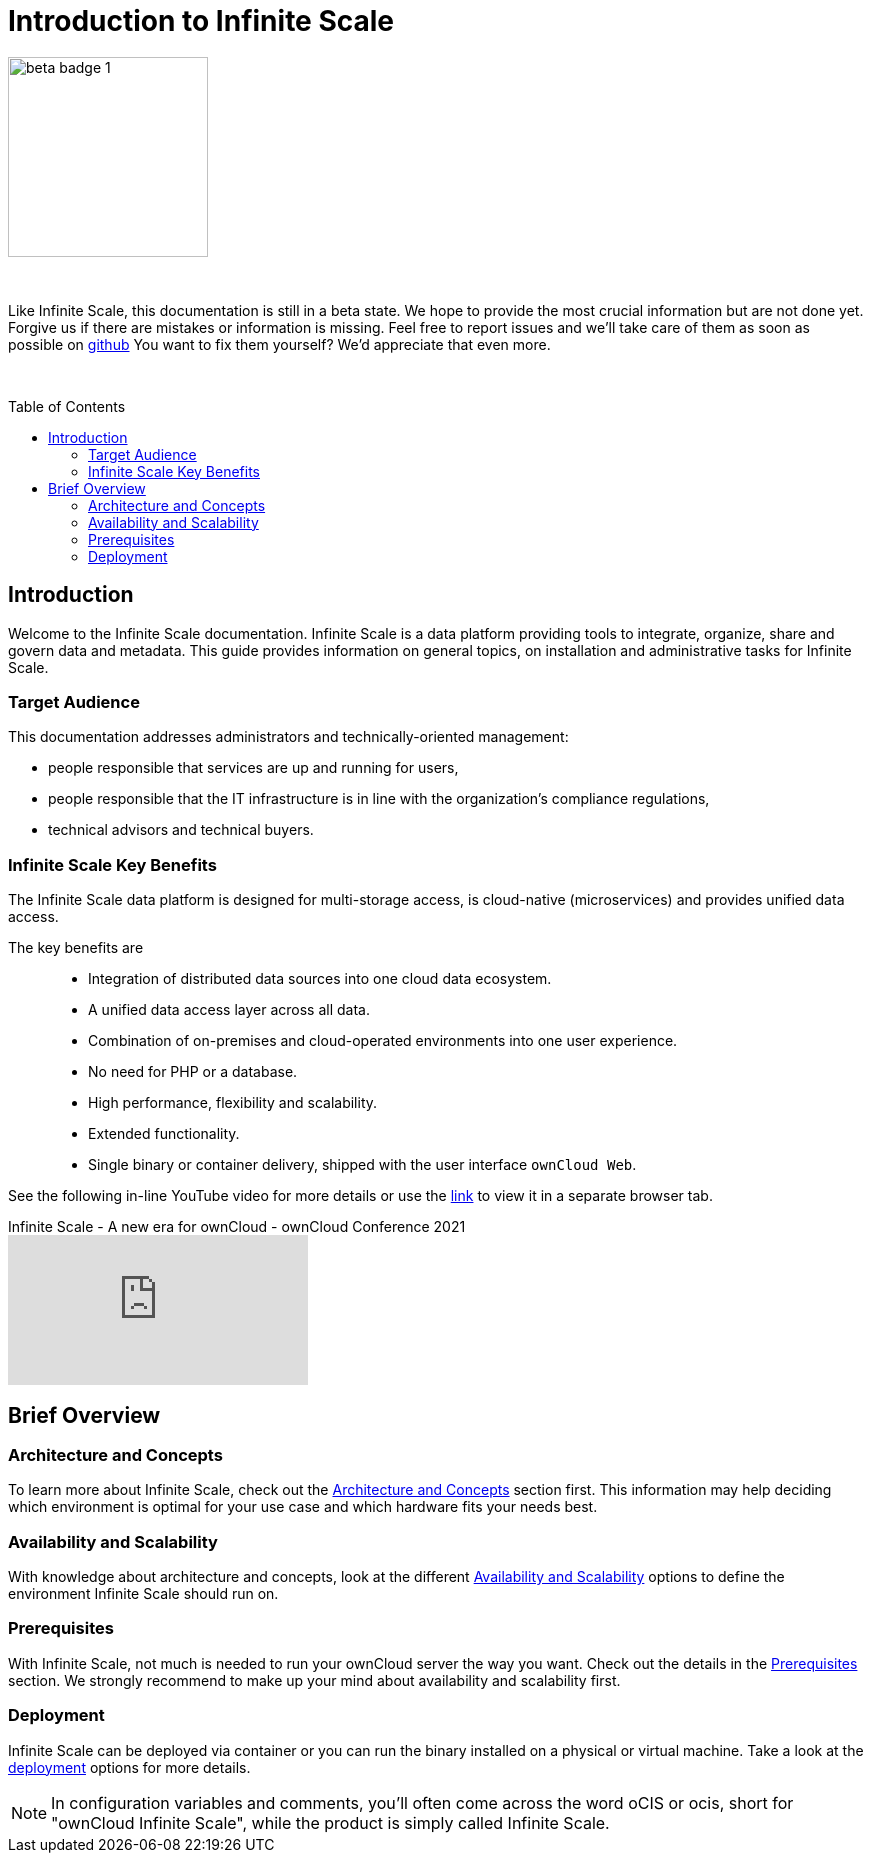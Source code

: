 = Introduction to Infinite Scale
:toc: macro
:toclevels: 2
:github-url: https://github.com/owncloud/docs-ocis/issues

// fixme: post beta phase, we have to remove this and fix the toc back to toc right

image::root/beta-badge-1.svg[width=200]

{empty} +

Like Infinite Scale, this documentation is still in a beta state. We hope to provide the most crucial information but are not done yet. Forgive us if there are mistakes or information is missing. Feel free to report issues and we'll take care of them as soon as possible on {github-url}[github] You want to fix them yourself? We'd appreciate that even more.

{empty} +

:ocis_youtube_long_url: https://www.youtube.com/watch?v=C4a4q9IGyFQ&list=PLXpTv1ixYy3-b5LScHyYqMNwEsZYgejdX&index=16
:ocis_youtube_short_url: C4a4q9IGyFQ

:description: Welcome to the Infinite Scale documentation. Infinite Scale is a data platform providing tools to integrate, organize, share and govern data and metadata. This guide provides information on general topics, on installation and administrative tasks for Infinite Scale.

toc::[]

== Introduction

{description}

=== Target Audience

This documentation addresses administrators and technically-oriented management:

* people responsible that services are up and running for users,
* people responsible that the IT infrastructure is in line with the organization's compliance regulations,
* technical advisors and technical buyers.

=== Infinite Scale Key Benefits

The Infinite Scale data platform is designed for multi-storage access, is cloud-native (microservices) and provides unified data access.

The key benefits are::

* Integration of distributed data sources into one cloud data ecosystem.
* A unified data access layer across all data.
* Combination of on-premises and cloud-operated environments into one user experience.
* No need for PHP or a database.
* High performance, flexibility and scalability.
* Extended functionality.
* Single binary or container delivery, shipped with the user interface `ownCloud Web`.

See the following in-line YouTube video for more details or use the link:{ocis_youtube_long_url}[link, window=_blank] to view it in a separate browser tab.

.Infinite Scale - A new era for ownCloud - ownCloud Conference 2021
video::{ocis_youtube_short_url}[youtube]

// fixme: we should have a cross-component link to ownCloud Web when available
// fixme: shall we have a feature list page ?

== Brief Overview

=== Architecture and Concepts

To learn more about Infinite Scale, check out the xref:architecture/architecture.adoc[Architecture and Concepts] section first. This information may help deciding which environment is optimal for your use case and which hardware fits your needs best.

=== Availability and Scalability

With knowledge about architecture and concepts, look at the different xref:availability_scaling/availability_scaling.adoc[Availability and Scalability] options to define the environment Infinite Scale should run on.

=== Prerequisites

With Infinite Scale, not much is needed to run your ownCloud server the way you want. Check out the details in the xref:prerequisites/prerequisites.adoc[Prerequisites] section. We strongly recommend to make up your mind about availability and scalability first.

=== Deployment

Infinite Scale can be deployed via container or you can run the binary installed on a physical or virtual machine. Take a look at the xref:deployment/index.adoc[deployment] options for more details.

////
=== Configuration

xref:configuration/index.adoc[Configuration] of Infinite Scale is quite different to what you're used to and has never been easier. It works with environment variables and optional configuration files for you to create depending on your specific needs. The settings in configuration files can always be overruled by setting the respective environment variables manually on the command line.

=== Maintenance

Since the integrity and sovereignty of your data is the really important thing when it comes to working in a cloud, you'll need to perform regular backups of your data and keep your Infinite Scale up to date. You'll find everything you need to know in the xref:maintenance/index.adoc[Maintenance] section.

== Upgrading from ownCloud 10

If you already have an ownCloud 10 server running, you'll find the xref:migration/index.adoc[Migration] section most interesting.
////

NOTE: In configuration variables and comments, you'll often come across the word oCIS or ocis, short for "ownCloud Infinite Scale", while the product is simply called Infinite Scale.
